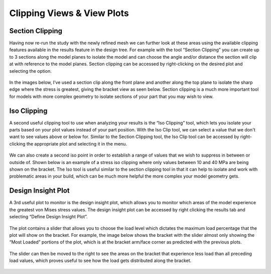 Clipping Views & View Plots 
===========================

Section Clipping
^^^^^^^^^^^^^^^^

Having now re-run the study with the newly refined mesh we can further look at these areas using the available clipping 
features available in the results feature in the design tree. For example with the tool “Section Clipping” you can create up
to 3 sections along the model planes to isolate the model and can choose the angle and/or distance the section will clip at 
with reference to the model planes. Section clipping can be accessed by right-clicking on the desired plot and selecting 
the option.
 
.. figure:: ../_static/images/Clipping Views & View Plots 1.PNG
    :figwidth: 600px
    :target: ../_static/images/Clipping Views & View Plots 1.PNG  
 
In the images below, I’ve used a section clip along the front plane and another along the top plane to isolate the sharp 
edge where the stress is greatest, giving the bracket view as seen below. Section clipping is a much more important tool for 
models with more complex geometry to isolate sections of your part that you may wish to view. 

.. figure:: ../_static/images/Clipping Views & View Plots 2.PNG
    :figwidth: 600px
    :target: ../_static/images/Clipping Views & View Plots 2.PNG  
 
Iso Clipping
^^^^^^^^^^^^

A second useful clipping tool to use when analyzing your results is the “Iso Clipping” tool, which lets you isolate your 
parts based on your plot values instead of your part position. With the Iso Clip tool, we can select a value that we don't 
want to see values above or below for. Similar to the Section Clipping tool, the Iso Clip tool can be accessed by 
right-clicking the appropriate plot and selecting it in the menu.

.. figure:: ../_static/images/Clipping Views & View Plots 3.PNG
    :figwidth: 600px
    :target: ../_static/images/Clipping Views & View Plots 3.PNG  
 
We can also create a second iso point in order to establish a range of values that we wish to suppress in between or outside 
of. Shown below is an example of a stress iso clipping where only values between 10 and 40 MPa are being shown on the 
bracket. The Iso tool is useful similar to the section clipping tool in that it can help to isolate and work with 
problematic areas in your build, which can be much more helpful the more complex your model geometry gets.

.. figure:: ../_static/images/Clipping Views & View Plots 4.PNG
    :figwidth: 600px
    :target: ../_static/images/Clipping Views & View Plots 4.PNG  
 
Design Insight Plot
^^^^^^^^^^^^^^^^^^^

A 3rd useful plot to monitor is the design insight plot, which allows you to monitor which areas of the model experience the 
greatest von Mises stress values. The design insight plot can be accessed by right clicking the results tab and selecting 
“Define Design Insight Plot”.

.. figure:: ../_static/images/Clipping Views & View Plots 5.PNG
    :figwidth: 600px
    :target: ../_static/images/Clipping Views & View Plots 5.PNG  
 
The plot contains a slider that allows you to choose the load level which dictates the maximum load percentage that the plot 
will show on the bracket. For example, the image below shows the bracket with the slider almost only showing the “Most 
Loaded” portions of the plot, which is at the bracket arm/face corner as predicted with the previous plots.  

.. figure:: ../_static/images/Clipping Views & View Plots 6.PNG
    :figwidth: 600px
    :target: ../_static/images/Clipping Views & View Plots 6.PNG  
 
The slider can then be moved to the right to see the areas on the bracket that experience less load than all preceding load 
values, which proves useful to see how the load gets distributed along the bracket.

.. figure:: ../_static/images/Clipping Views & View Plots 7.PNG
    :figwidth: 600px
    :target: ../_static/images/Clipping Views & View Plots 7.PNG  
 


